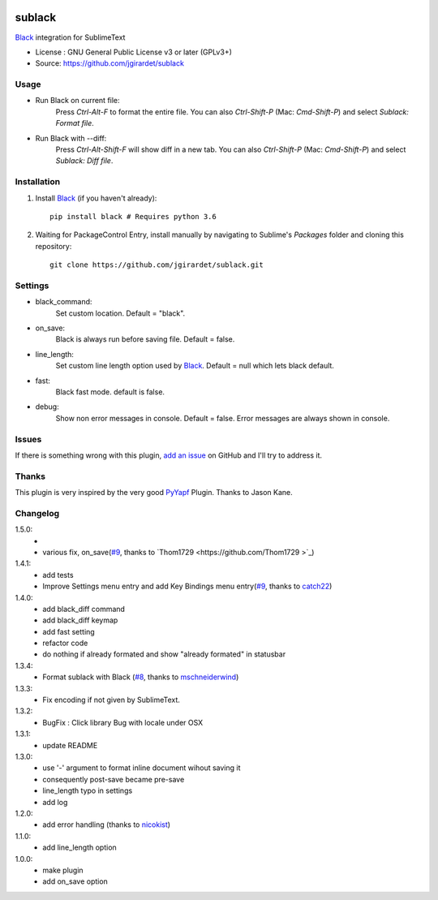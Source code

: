 .. image:: https://travis-ci.org/jgirardet/sublack.svg?branch=master
    :target: https://travis-ci.org/jgirardet/sublack


===============================
sublack
===============================


`Black`_ integration for SublimeText


* License : GNU General Public License v3 or later (GPLv3+) 
* Source: https://github.com/jgirardet/sublack



Usage
--------

* Run Black on current file:
	Press `Ctrl-Alt-F` to format the entire file.
	You can also `Ctrl-Shift-P` (Mac: `Cmd-Shift-P`) and select `Sublack: Format file`.


* Run Black with --diff:
	Press `Ctrl-Alt-Shift-F` will show diff in a new tab.
	You can also `Ctrl-Shift-P` (Mac: `Cmd-Shift-P`) and select `Sublack: Diff file`.




Installation
-------------

#. Install `Black`_ (if you haven't already)::
   
	   pip install black # Requires python 3.6

#. Waiting for PackageControl Entry, install manually by navigating to Sublime's `Packages` folder and cloning this repository::

      git clone https://github.com/jgirardet/sublack.git

.. #.  In PackageControlFind "sublack", and that's it !

Settings
---------

* black_command:
	Set custom location. Default = "black".

* on_save:
	Black is always run before saving file. Default = false.

* line_length:
	Set custom line length option used by `Black`_. Default = null which lets black default.

* fast:
	Black fast mode. default is false.

* debug:
	Show non error messages in console. Default = false. Error messages are always shown in console.


Issues
---------

If there is something wrong with this plugin, `add an issue <https://github.com/kgirardet/sublack/issues>`_ on GitHub and I'll try to address it.


Thanks
----------

This plugin is very inspired by the very good `PyYapf <https://github.com/jason-kane/PyYapf>`_ Plugin. Thanks to Jason Kane.

Changelog
-----------

1.5.0:
	- 
	- various fix, on_save(`#9 <https://github.com/wbond/package_control_channel/pull/7061>`_, thanks to `Thom1729  <https://github.com/Thom1729 >`_)
1.4.1:
	- add tests
	- Improve Settings menu entry and add Key Bindings menu entry(`#9 <https://github.com/jgirardet/sublack/pull/9>`_, thanks to `catch22 <https://github.com/catch22>`_)
1.4.0:
	- add black_diff command
	- add black_diff keymap
	- add fast setting
	- refactor code
	- do nothing if already formated and show "already formated" in statusbar
1.3.4:
	- Format sublack with Black (`#8 <https://github.com/jgirardet/sublack/pull/8>`_, thanks to `mschneiderwind <https://github.com/mschneiderwind>`_)
1.3.3:
	- Fix encoding if not given by SublimeText.
1.3.2:
	- BugFix : Click library Bug with locale under OSX
1.3.1:
	- update README
1.3.0:
	- use '-' argument to format inline document wihout saving it
	- consequently post-save became pre-save
	- line_length typo in settings
	- add log
1.2.0:
	- add error handling (thanks to `nicokist <https://github.com/nicokist>`_)
1.1.0:
	- add line_length option
1.0.0:
	- make plugin
	- add on_save option

.. _Black : https://github.com/ambv/black 